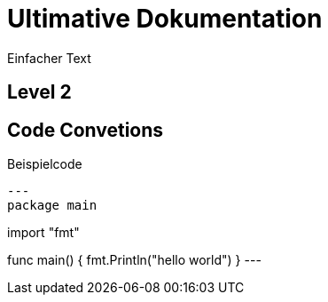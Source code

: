 = Ultimative Dokumentation 

:toc-title: Inhaltsverzeichnis 
:toc:
:icons: font

Einfacher Text 

== Level 2

// Comment 

== Code Convetions 
[[sec:code-conventions]]

.Beispielcode
[source,go]
---
package main

import "fmt"

func main() {
    fmt.Println("hello world")
}
---

